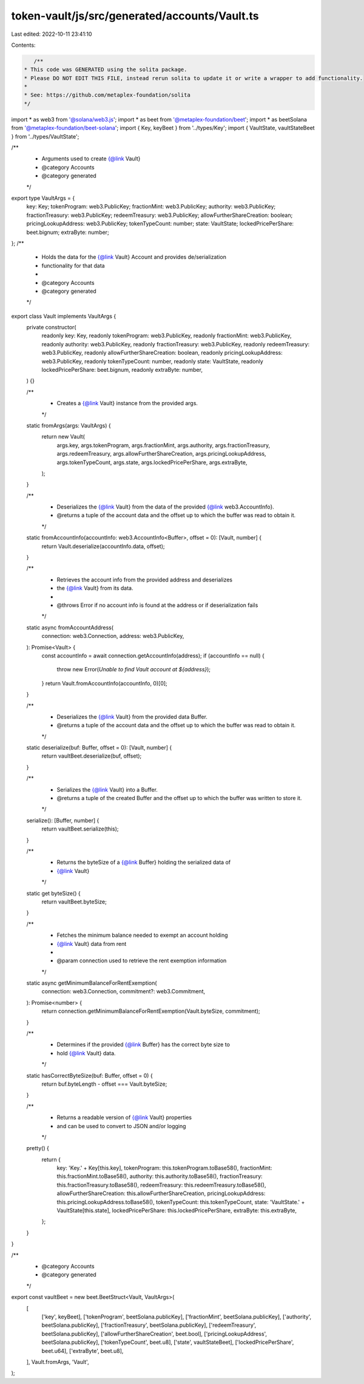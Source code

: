 token-vault/js/src/generated/accounts/Vault.ts
==============================================

Last edited: 2022-10-11 23:41:10

Contents:

.. code-block:: ts

    /**
 * This code was GENERATED using the solita package.
 * Please DO NOT EDIT THIS FILE, instead rerun solita to update it or write a wrapper to add functionality.
 *
 * See: https://github.com/metaplex-foundation/solita
 */

import * as web3 from '@solana/web3.js';
import * as beet from '@metaplex-foundation/beet';
import * as beetSolana from '@metaplex-foundation/beet-solana';
import { Key, keyBeet } from '../types/Key';
import { VaultState, vaultStateBeet } from '../types/VaultState';

/**
 * Arguments used to create {@link Vault}
 * @category Accounts
 * @category generated
 */
export type VaultArgs = {
  key: Key;
  tokenProgram: web3.PublicKey;
  fractionMint: web3.PublicKey;
  authority: web3.PublicKey;
  fractionTreasury: web3.PublicKey;
  redeemTreasury: web3.PublicKey;
  allowFurtherShareCreation: boolean;
  pricingLookupAddress: web3.PublicKey;
  tokenTypeCount: number;
  state: VaultState;
  lockedPricePerShare: beet.bignum;
  extraByte: number;
};
/**
 * Holds the data for the {@link Vault} Account and provides de/serialization
 * functionality for that data
 *
 * @category Accounts
 * @category generated
 */
export class Vault implements VaultArgs {
  private constructor(
    readonly key: Key,
    readonly tokenProgram: web3.PublicKey,
    readonly fractionMint: web3.PublicKey,
    readonly authority: web3.PublicKey,
    readonly fractionTreasury: web3.PublicKey,
    readonly redeemTreasury: web3.PublicKey,
    readonly allowFurtherShareCreation: boolean,
    readonly pricingLookupAddress: web3.PublicKey,
    readonly tokenTypeCount: number,
    readonly state: VaultState,
    readonly lockedPricePerShare: beet.bignum,
    readonly extraByte: number,
  ) {}

  /**
   * Creates a {@link Vault} instance from the provided args.
   */
  static fromArgs(args: VaultArgs) {
    return new Vault(
      args.key,
      args.tokenProgram,
      args.fractionMint,
      args.authority,
      args.fractionTreasury,
      args.redeemTreasury,
      args.allowFurtherShareCreation,
      args.pricingLookupAddress,
      args.tokenTypeCount,
      args.state,
      args.lockedPricePerShare,
      args.extraByte,
    );
  }

  /**
   * Deserializes the {@link Vault} from the data of the provided {@link web3.AccountInfo}.
   * @returns a tuple of the account data and the offset up to which the buffer was read to obtain it.
   */
  static fromAccountInfo(accountInfo: web3.AccountInfo<Buffer>, offset = 0): [Vault, number] {
    return Vault.deserialize(accountInfo.data, offset);
  }

  /**
   * Retrieves the account info from the provided address and deserializes
   * the {@link Vault} from its data.
   *
   * @throws Error if no account info is found at the address or if deserialization fails
   */
  static async fromAccountAddress(
    connection: web3.Connection,
    address: web3.PublicKey,
  ): Promise<Vault> {
    const accountInfo = await connection.getAccountInfo(address);
    if (accountInfo == null) {
      throw new Error(`Unable to find Vault account at ${address}`);
    }
    return Vault.fromAccountInfo(accountInfo, 0)[0];
  }

  /**
   * Deserializes the {@link Vault} from the provided data Buffer.
   * @returns a tuple of the account data and the offset up to which the buffer was read to obtain it.
   */
  static deserialize(buf: Buffer, offset = 0): [Vault, number] {
    return vaultBeet.deserialize(buf, offset);
  }

  /**
   * Serializes the {@link Vault} into a Buffer.
   * @returns a tuple of the created Buffer and the offset up to which the buffer was written to store it.
   */
  serialize(): [Buffer, number] {
    return vaultBeet.serialize(this);
  }

  /**
   * Returns the byteSize of a {@link Buffer} holding the serialized data of
   * {@link Vault}
   */
  static get byteSize() {
    return vaultBeet.byteSize;
  }

  /**
   * Fetches the minimum balance needed to exempt an account holding
   * {@link Vault} data from rent
   *
   * @param connection used to retrieve the rent exemption information
   */
  static async getMinimumBalanceForRentExemption(
    connection: web3.Connection,
    commitment?: web3.Commitment,
  ): Promise<number> {
    return connection.getMinimumBalanceForRentExemption(Vault.byteSize, commitment);
  }

  /**
   * Determines if the provided {@link Buffer} has the correct byte size to
   * hold {@link Vault} data.
   */
  static hasCorrectByteSize(buf: Buffer, offset = 0) {
    return buf.byteLength - offset === Vault.byteSize;
  }

  /**
   * Returns a readable version of {@link Vault} properties
   * and can be used to convert to JSON and/or logging
   */
  pretty() {
    return {
      key: 'Key.' + Key[this.key],
      tokenProgram: this.tokenProgram.toBase58(),
      fractionMint: this.fractionMint.toBase58(),
      authority: this.authority.toBase58(),
      fractionTreasury: this.fractionTreasury.toBase58(),
      redeemTreasury: this.redeemTreasury.toBase58(),
      allowFurtherShareCreation: this.allowFurtherShareCreation,
      pricingLookupAddress: this.pricingLookupAddress.toBase58(),
      tokenTypeCount: this.tokenTypeCount,
      state: 'VaultState.' + VaultState[this.state],
      lockedPricePerShare: this.lockedPricePerShare,
      extraByte: this.extraByte,
    };
  }
}

/**
 * @category Accounts
 * @category generated
 */
export const vaultBeet = new beet.BeetStruct<Vault, VaultArgs>(
  [
    ['key', keyBeet],
    ['tokenProgram', beetSolana.publicKey],
    ['fractionMint', beetSolana.publicKey],
    ['authority', beetSolana.publicKey],
    ['fractionTreasury', beetSolana.publicKey],
    ['redeemTreasury', beetSolana.publicKey],
    ['allowFurtherShareCreation', beet.bool],
    ['pricingLookupAddress', beetSolana.publicKey],
    ['tokenTypeCount', beet.u8],
    ['state', vaultStateBeet],
    ['lockedPricePerShare', beet.u64],
    ['extraByte', beet.u8],
  ],
  Vault.fromArgs,
  'Vault',
);


